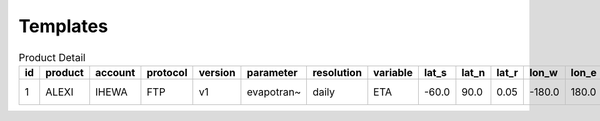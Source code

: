 =========
Templates
=========

.. csv-table:: Product Detail
    :header: "id","product","account","protocol","version","parameter","resolution","variable","lat_s","lat_n","lat_r","lon_w","lon_e","lon_r","time_s","time_e"
    :widths: 10,10,10,10,10,10,10,10,10,10,10,10,10,10,10,10

    1,ALEXI,IHEWA,FTP,v1,evapotran~,daily,ETA,-60.0,90.0,0.05,-180.0,180.0,0.05,2005-01-01,2016-12-31
